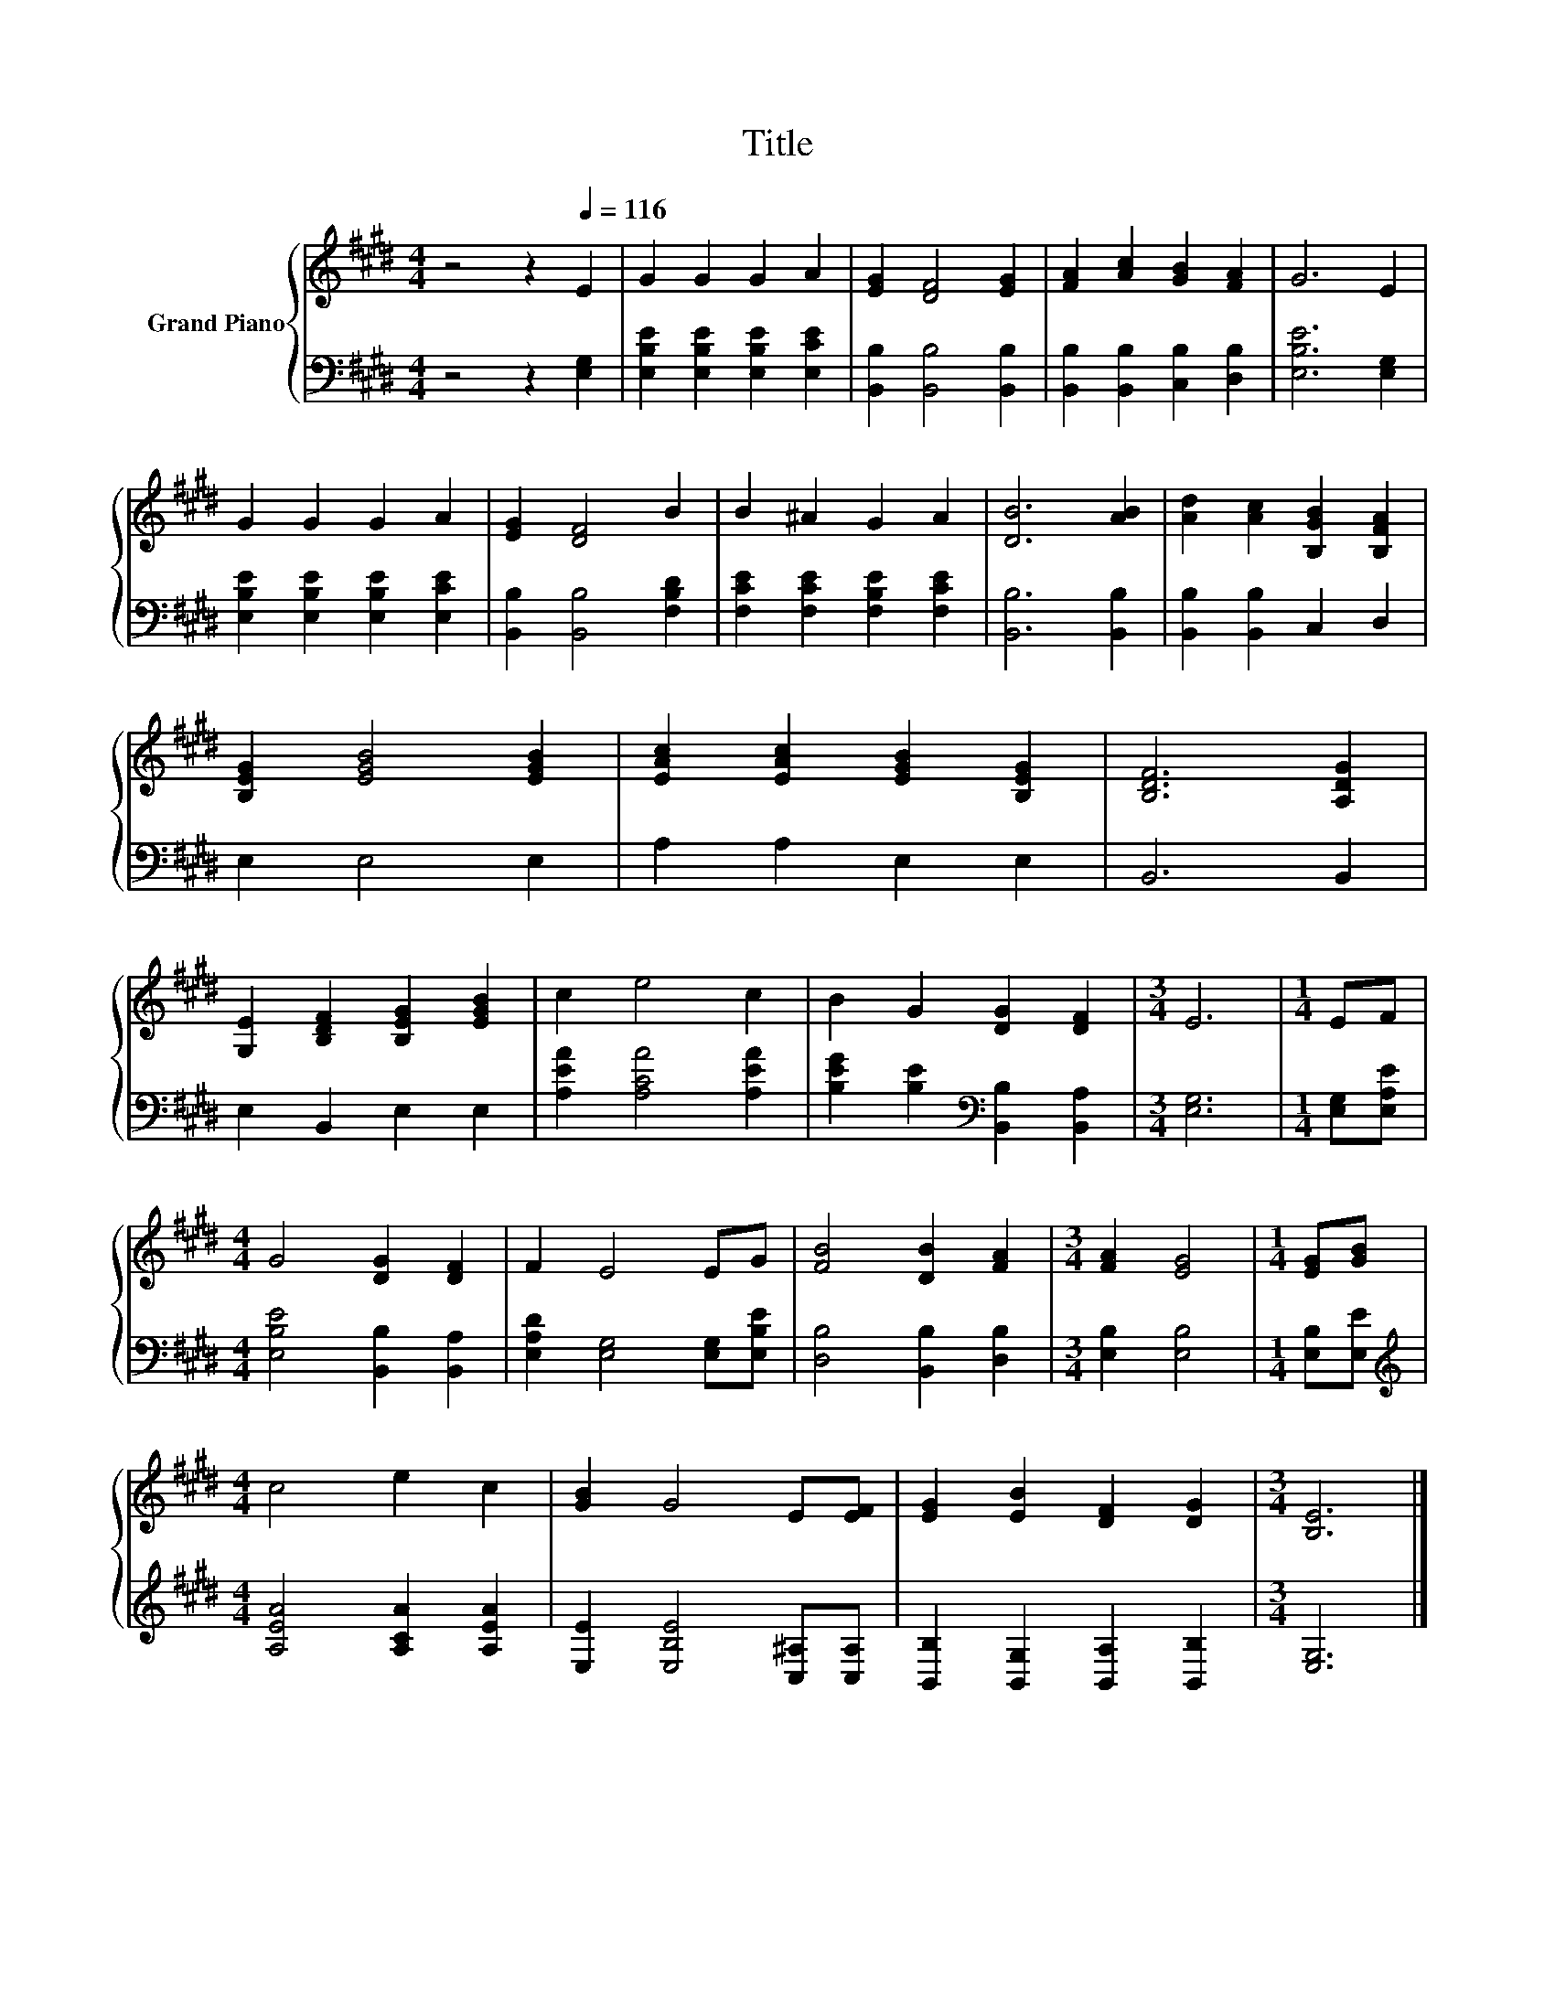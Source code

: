 X:1
T:Title
%%score { 1 | 2 }
L:1/8
M:4/4
K:E
V:1 treble nm="Grand Piano"
V:2 bass 
V:1
 z4 z2[Q:1/4=116] E2 | G2 G2 G2 A2 | [EG]2 [DF]4 [EG]2 | [FA]2 [Ac]2 [GB]2 [FA]2 | G6 E2 | %5
 G2 G2 G2 A2 | [EG]2 [DF]4 B2 | B2 ^A2 G2 A2 | [DB]6 [AB]2 | [Ad]2 [Ac]2 [B,GB]2 [B,FA]2 | %10
 [B,EG]2 [EGB]4 [EGB]2 | [EAc]2 [EAc]2 [EGB]2 [B,EG]2 | [B,DF]6 [A,DG]2 | %13
 [G,E]2 [B,DF]2 [B,EG]2 [EGB]2 | c2 e4 c2 | B2 G2 [DG]2 [DF]2 |[M:3/4] E6 |[M:1/4] EF | %18
[M:4/4] G4 [DG]2 [DF]2 | F2 E4 EG | [FB]4 [DB]2 [FA]2 |[M:3/4] [FA]2 [EG]4 |[M:1/4] [EG][GB] | %23
[M:4/4] c4 e2 c2 | [GB]2 G4 E[EF] | [EG]2 [EB]2 [DF]2 [DG]2 |[M:3/4] [B,E]6 |] %27
V:2
 z4 z2 [E,G,]2 | [E,B,E]2 [E,B,E]2 [E,B,E]2 [E,CE]2 | [B,,B,]2 [B,,B,]4 [B,,B,]2 | %3
 [B,,B,]2 [B,,B,]2 [C,B,]2 [D,B,]2 | [E,B,E]6 [E,G,]2 | [E,B,E]2 [E,B,E]2 [E,B,E]2 [E,CE]2 | %6
 [B,,B,]2 [B,,B,]4 [F,B,D]2 | [F,CE]2 [F,CE]2 [F,B,E]2 [F,CE]2 | [B,,B,]6 [B,,B,]2 | %9
 [B,,B,]2 [B,,B,]2 C,2 D,2 | E,2 E,4 E,2 | A,2 A,2 E,2 E,2 | B,,6 B,,2 | E,2 B,,2 E,2 E,2 | %14
 [A,EA]2 [A,CA]4 [A,EA]2 | [B,EG]2 [B,E]2[K:bass] [B,,B,]2 [B,,A,]2 |[M:3/4] [E,G,]6 | %17
[M:1/4] [E,G,][E,A,E] |[M:4/4] [E,B,E]4 [B,,B,]2 [B,,A,]2 | [E,A,D]2 [E,G,]4 [E,G,][E,B,E] | %20
 [D,B,]4 [B,,B,]2 [D,B,]2 |[M:3/4] [E,B,]2 [E,B,]4 |[M:1/4] [E,B,][E,E] | %23
[M:4/4][K:treble] [A,EA]4 [A,CA]2 [A,EA]2 | [E,E]2 [E,B,E]4 [C,^A,][C,A,] | %25
 [B,,B,]2 [B,,G,]2 [B,,A,]2 [B,,B,]2 |[M:3/4] [E,G,]6 |] %27

